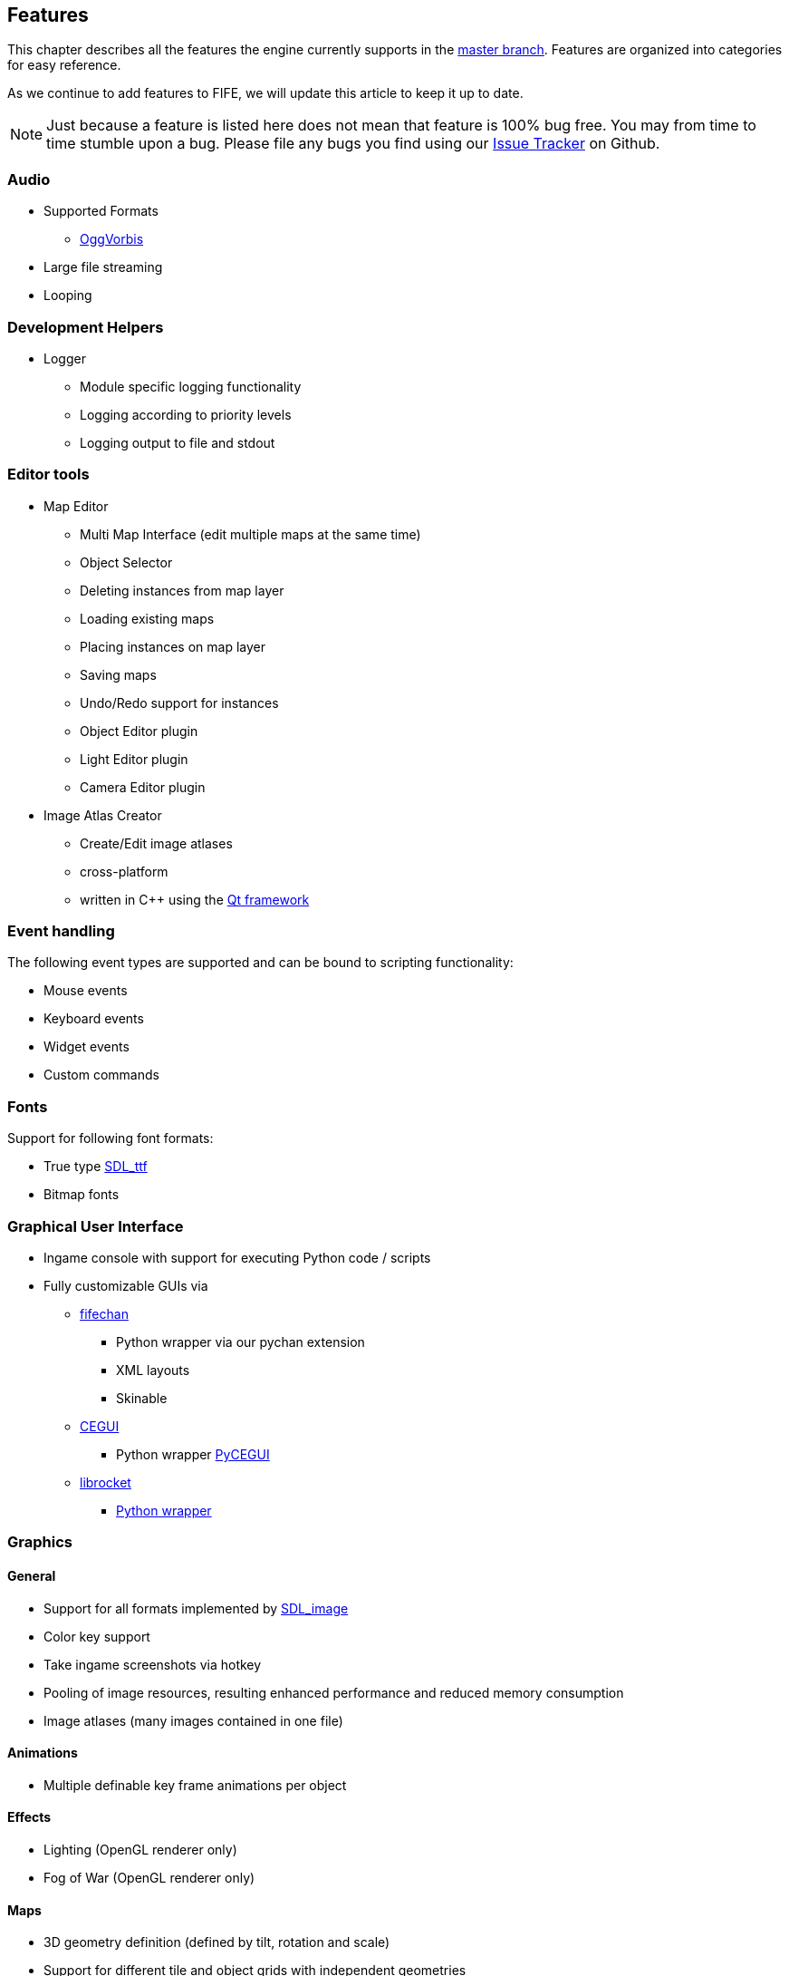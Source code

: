 [features]
== Features

This chapter describes all the features the engine currently supports in the https://github.com/fifengine/fifengine[master branch]. 
Features are organized into categories for easy reference. 

As we continue to add features to FIFE, we will update this article to keep it up to date. 

NOTE: Just because a feature is listed here does not mean that feature is 100% bug free. You may from time to time stumble upon a bug. Please file any bugs you find using our https://github.com/fifengine/fifengine/issues[Issue Tracker] on Github.

=== Audio

  * Supported Formats
    ** http://www.vorbis.com/[OggVorbis]
  * Large file streaming
  * Looping

=== Development Helpers

  * Logger
    ** Module specific logging functionality
    ** Logging according to priority levels
    ** Logging output to file and stdout

=== Editor tools

  * Map Editor
    ** Multi Map Interface (edit multiple maps at the same time)
    ** Object Selector
    ** Deleting instances from map layer
    ** Loading existing maps
    ** Placing instances on map layer
    ** Saving maps
    ** Undo/Redo support for instances
    ** Object Editor plugin
    ** Light Editor plugin
    ** Camera Editor plugin
  * Image Atlas Creator
    ** Create/Edit image atlases
    ** cross-platform
    ** written in C++ using the http://qt-project.org/[Qt framework]

=== Event handling

The following event types are supported and can be bound to scripting functionality:

  * Mouse events
  * Keyboard events
  * Widget events
  * Custom commands

=== Fonts

Support for following font formats:

  * True type http://www.libsdl.org/projects/SDL_ttf/[SDL_ttf]
  * Bitmap fonts

=== Graphical User Interface

  * Ingame console with support for executing Python code / scripts
  * Fully customizable GUIs via
    ** https://github.com/fifengine/fifechan[fifechan]
      *** Python wrapper via our pychan extension
      *** XML layouts
      *** Skinable
    ** http://www.cegui.org.uk[CEGUI]
      *** Python wrapper http://cegui.org.uk/wiki/PyCEGUI[PyCEGUI]
    ** http://librocket.com/[librocket]
      *** http://librocket.com/wiki/documentation/PythonManual[Python wrapper]

=== Graphics

==== General

  * Support for all formats implemented by http://www.libsdl.org/projects/SDL_image/[SDL_image]
  * Color key support
  * Take ingame screenshots via hotkey
  * Pooling of image resources, resulting enhanced performance and reduced memory consumption
  * Image atlases (many images contained in one file)

==== Animations

  * Multiple definable key frame animations per object

==== Effects

  * Lighting (OpenGL renderer only)
  * Fog of War (OpenGL renderer only)

==== Maps

  * 3D geometry definition (defined by tilt, rotation and scale)
  * Support for different tile and object grids with independent geometries 
  * Multiple layers per map
  * All variations of square and hex shape geometries
  * Multiple cameras / views per map
  * Custom XML-based map file format

==== Pathfinding

  * Exchangable pathfinding backends:
    ** Route path finder

=== Scripting

  * http://www.python.org/[Python] based scripting system (out of the box)
  * Scripts be can executed from the console

=== Renderer

  * Support for different renderers via render backend approach (currently SDL + OpenGL backend available)
  * Various resolutions
  * Bit-depth (16, 24, 32bit)
  * Window mode (fullscreen & windowed)

==== SDL

  * Colorkey for fast transparency effects

==== OpenGL

  * Transparency for tiles & objects
  * Colorkey for fast transparency effects
  * Lighting effects
  * Fog of War

=== View

  * Custom Isometric views defined by angle and tilt of camera
  * Top down/side views
  * Correct z-order sorting of map instances
  * Support for different renderers:
    ** Blocking renderer
    ** Cell selection renderer
    ** Coordinate renderer
    ** Floating text renderer
    ** Grid renderer
    ** Instance renderer
    ** Quadtree renderer
    ** Light renderer (OpenGL only)
  * Static layer support which renders an entire layer as one texture

=== Virtual file system

  * Support for reading files on platforms with different byte orders
  * Read support for ZIP archives
  * Lazy loading of files for decreased load times